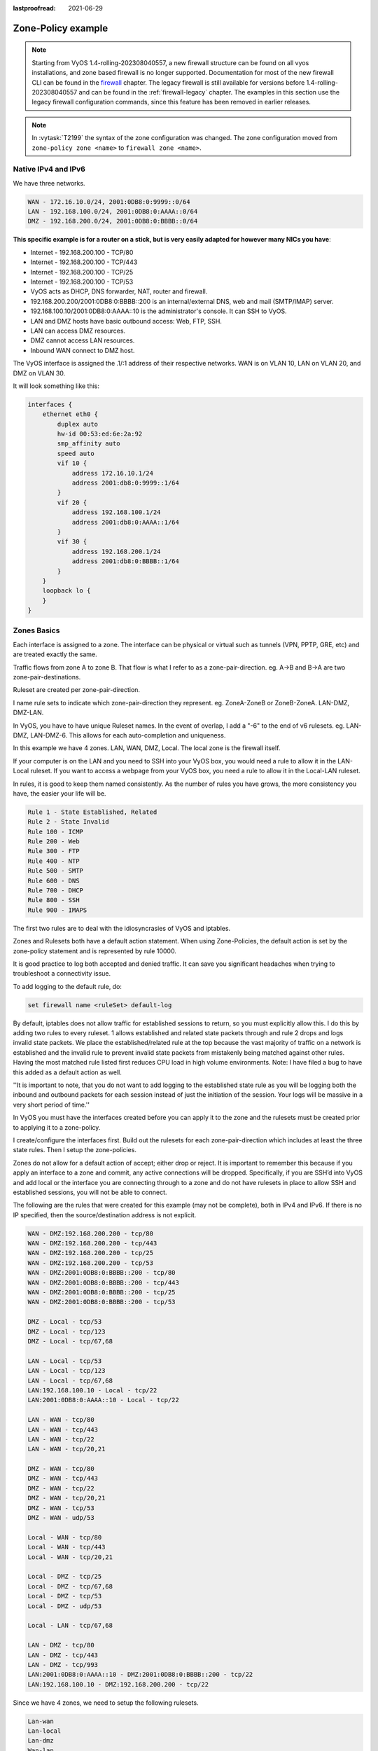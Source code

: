 :lastproofread: 2021-06-29

.. _examples-zone-policy:

Zone-Policy example
-------------------

.. note:: Starting from VyOS 1.4-rolling-202308040557, a new firewall
   structure can be found on all vyos installations, and zone based firewall is
   no longer supported. Documentation for most of the new firewall CLI can be
   found in the `firewall
   <https://docs.vyos.io/en/latest/configuration/firewall/general.html>`_
   chapter. The legacy firewall is still available for versions before
   1.4-rolling-202308040557 and can be found in the :ref:`firewall-legacy`
   chapter. The examples in this section use the legacy firewall configuration
   commands, since this feature has been removed in earlier releases.

.. note:: In :vytask:`T2199` the syntax of the zone configuration was changed.
   The zone configuration moved from ``zone-policy zone <name>`` to ``firewall
   zone <name>``.

Native IPv4 and IPv6
^^^^^^^^^^^^^^^^^^^^

We have three networks.

.. code-block:: none

  WAN - 172.16.10.0/24, 2001:0DB8:0:9999::0/64
  LAN - 192.168.100.0/24, 2001:0DB8:0:AAAA::0/64
  DMZ - 192.168.200.0/24, 2001:0DB8:0:BBBB::0/64


**This specific example is for a router on a stick, but is very easily
adapted for however many NICs you have**:


* Internet - 192.168.200.100 - TCP/80
* Internet - 192.168.200.100 - TCP/443
* Internet - 192.168.200.100 - TCP/25
* Internet - 192.168.200.100 - TCP/53
* VyOS acts as DHCP, DNS forwarder, NAT, router and firewall.
* 192.168.200.200/2001:0DB8:0:BBBB::200 is an internal/external DNS, web
  and mail (SMTP/IMAP) server.
* 192.168.100.10/2001:0DB8:0:AAAA::10 is the administrator's console. It
  can SSH to VyOS.
* LAN and DMZ hosts have basic outbound access: Web, FTP, SSH.
* LAN can access DMZ resources.
* DMZ cannot access LAN resources.
* Inbound WAN connect to DMZ host.

.. image:: /_static/images/zone-policy-diagram.png
   :width: 80%
   :align: center
   :alt: Network Topology Diagram

The VyOS interface is assigned the .1/:1 address of their respective
networks. WAN is on VLAN 10, LAN on VLAN 20, and DMZ on VLAN 30.

It will look something like this:

.. code-block:: none

  interfaces {
      ethernet eth0 {
          duplex auto
          hw-id 00:53:ed:6e:2a:92
          smp_affinity auto
          speed auto
          vif 10 {
              address 172.16.10.1/24
              address 2001:db8:0:9999::1/64
          }
          vif 20 {
              address 192.168.100.1/24
              address 2001:db8:0:AAAA::1/64
          }
          vif 30 {
              address 192.168.200.1/24
              address 2001:db8:0:BBBB::1/64
          }
      }
      loopback lo {
      }
  }


Zones Basics
^^^^^^^^^^^^

Each interface is assigned to a zone. The interface can be physical or
virtual such as tunnels (VPN, PPTP, GRE, etc) and are treated exactly
the same.

Traffic flows from zone A to zone B. That flow is what I refer to as a
zone-pair-direction. eg. A->B and B->A are two zone-pair-destinations.

Ruleset are created per zone-pair-direction.

I name rule sets to indicate which zone-pair-direction they represent.
eg. ZoneA-ZoneB or ZoneB-ZoneA. LAN-DMZ, DMZ-LAN.

In VyOS, you have to have unique Ruleset names. In the event of overlap,
I add a "-6" to the end of v6 rulesets. eg. LAN-DMZ, LAN-DMZ-6. This
allows for each auto-completion and uniqueness.

In this example we have 4 zones. LAN, WAN, DMZ, Local. The local zone is
the firewall itself.

If your computer is on the LAN and you need to SSH into your VyOS box,
you would need a rule to allow it in the LAN-Local ruleset. If you want
to access a webpage from your VyOS box, you need a rule to allow it in
the Local-LAN ruleset.

In rules, it is good to keep them named consistently. As the number of
rules you have grows, the more consistency you have, the easier your
life will be.

.. code-block:: none

  Rule 1 - State Established, Related
  Rule 2 - State Invalid
  Rule 100 - ICMP
  Rule 200 - Web
  Rule 300 - FTP
  Rule 400 - NTP
  Rule 500 - SMTP
  Rule 600 - DNS
  Rule 700 - DHCP
  Rule 800 - SSH
  Rule 900 - IMAPS

The first two rules are to deal with the idiosyncrasies of VyOS and
iptables.

Zones and Rulesets both have a default action statement. When using
Zone-Policies, the default action is set by the zone-policy statement
and is represented by rule 10000.

It is good practice to log both accepted and denied traffic. It can save
you significant headaches when trying to troubleshoot a connectivity
issue.

To add logging to the default rule, do:

.. code-block:: none

  set firewall name <ruleSet> default-log


By default, iptables does not allow traffic for established sessions to
return, so you must explicitly allow this. I do this by adding two rules
to every ruleset. 1 allows established and related state packets through
and rule 2 drops and logs invalid state packets. We place the
established/related rule at the top because the vast majority of traffic
on a network is established and the invalid rule to prevent invalid
state packets from mistakenly being matched against other rules. Having
the most matched rule listed first reduces CPU load in high volume
environments. Note: I have filed a bug to have this added as a default
action as well.

''It is important to note, that you do not want to add logging to the
established state rule as you will be logging both the inbound and
outbound packets for each session instead of just the initiation of the
session. Your logs will be massive in a very short period of time.''

In VyOS you must have the interfaces created before you can apply it to
the zone and the rulesets must be created prior to applying it to a
zone-policy.

I create/configure the interfaces first. Build out the rulesets for each
zone-pair-direction which includes at least the three state rules. Then
I setup the zone-policies.

Zones do not allow for a default action of accept; either drop or
reject. It is important to remember this because if you apply an
interface to a zone and commit, any active connections will be dropped.
Specifically, if you are SSH’d into VyOS and add local or the interface
you are connecting through to a zone and do not have rulesets in place
to allow SSH and established sessions, you will not be able to connect.

The following are the rules that were created for this example (may not
be complete), both in IPv4 and IPv6. If there is no IP specified, then
the source/destination address is not explicit.

.. code-block:: none

  WAN - DMZ:192.168.200.200 - tcp/80
  WAN - DMZ:192.168.200.200 - tcp/443
  WAN - DMZ:192.168.200.200 - tcp/25
  WAN - DMZ:192.168.200.200 - tcp/53
  WAN - DMZ:2001:0DB8:0:BBBB::200 - tcp/80
  WAN - DMZ:2001:0DB8:0:BBBB::200 - tcp/443
  WAN - DMZ:2001:0DB8:0:BBBB::200 - tcp/25
  WAN - DMZ:2001:0DB8:0:BBBB::200 - tcp/53

  DMZ - Local - tcp/53
  DMZ - Local - tcp/123
  DMZ - Local - tcp/67,68

  LAN - Local - tcp/53
  LAN - Local - tcp/123
  LAN - Local - tcp/67,68
  LAN:192.168.100.10 - Local - tcp/22
  LAN:2001:0DB8:0:AAAA::10 - Local - tcp/22

  LAN - WAN - tcp/80
  LAN - WAN - tcp/443
  LAN - WAN - tcp/22
  LAN - WAN - tcp/20,21

  DMZ - WAN - tcp/80
  DMZ - WAN - tcp/443
  DMZ - WAN - tcp/22
  DMZ - WAN - tcp/20,21
  DMZ - WAN - tcp/53
  DMZ - WAN - udp/53

  Local - WAN - tcp/80
  Local - WAN - tcp/443
  Local - WAN - tcp/20,21

  Local - DMZ - tcp/25
  Local - DMZ - tcp/67,68
  Local - DMZ - tcp/53
  Local - DMZ - udp/53

  Local - LAN - tcp/67,68

  LAN - DMZ - tcp/80
  LAN - DMZ - tcp/443
  LAN - DMZ - tcp/993
  LAN:2001:0DB8:0:AAAA::10 - DMZ:2001:0DB8:0:BBBB::200 - tcp/22
  LAN:192.168.100.10 - DMZ:192.168.200.200 - tcp/22

Since we have 4 zones, we need to setup the following rulesets.

.. code-block:: none

  Lan-wan
  Lan-local
  Lan-dmz
  Wan-lan
  Wan-local
  Wan-dmz
  Local-lan
  Local-wan
  Local-dmz
  Dmz-lan
  Dmz-wan
  Dmz-local

Even if the two zones will never communicate, it is a good idea to
create the zone-pair-direction rulesets and set default-log. This
will allow you to log attempts to access the networks. Without it, you
will never see the connection attempts.

This is an example of the three base rules.

.. code-block:: none

  name wan-lan {
    default-action drop
    default-log
    rule 1 {
      action accept
      state {
        established enable
        related enable
      }
    }
    rule 2 {
      action drop
      log enable
      state {
        invalid enable
      }
    }
  }


Here is an example of an IPv6 DMZ-WAN ruleset.

.. code-block:: none

  ipv6-name dmz-wan-6 {
    default-action drop
    default-log
    rule 1 {
      action accept
      state {
        established enable
        related enable
      }
    }
    rule 2 {
      action drop
      log enable
      state {
        invalid enable
    }
    rule 100 {
      action accept
      log enable
      protocol ipv6-icmp
    }
    rule 200 {
      action accept
      destination {
        port 80,443
      }
      log enable
      protocol tcp
    }
    rule 300 {
      action accept
      destination {
        port 20,21
      }
      log enable
      protocol tcp
    }
    rule 500 {
      action accept
      destination {
        port 25
      }
      log enable
      protocol tcp
      source {
        address 2001:db8:0:BBBB::200
      }
    }
    rule 600 {
      action accept
      destination {
        port 53
      }
      log enable
      protocol tcp_udp
      source {
        address 2001:db8:0:BBBB::200
      }
    }
    rule 800 {
      action accept
      destination {
      port 22
      }
      log enable
      protocol tcp
    }
  }

Once you have all of your rulesets built, then you need to create your
zone-policy.

Start by setting the interface and default action for each zone.

.. code-block:: none

  set firewall zone dmz default-action drop
  set firewall zone dmz interface eth0.30

In this case, we are setting the v6 ruleset that represents traffic
sourced from the LAN, destined for the DMZ. Because the zone-policy
firewall syntax is a little awkward, I keep it straight by thinking of
it backwards.

.. code-block:: none

  set firewall zone dmz from lan firewall ipv6-name lan-dmz-6

DMZ-LAN policy is LAN-DMZ. You can get a rhythm to it when you build out
a bunch at one time.

In the end, you will end up with something like this config. I took out
everything but the Firewall, Interfaces, and zone-policy sections. It is
long enough as is.


IPv6 Tunnel
^^^^^^^^^^^

If you are using a IPv6 tunnel from HE.net or someone else, the basis is
the same except you have two WAN interfaces. One for v4 and one for v6.

You would have 5 zones instead of just 4 and you would configure your v6
ruleset between your tunnel interface and your LAN/DMZ zones instead of
to the WAN.

LAN, WAN, DMZ, local and TUN (tunnel)

v6 pairs would be:

.. code-block:: none

  lan-tun
  lan-local
  lan-dmz
  tun-lan
  tun-local
  tun-dmz
  local-lan
  local-tun
  local-dmz
  dmz-lan
  dmz-tun
  dmz-local

Notice, none go to WAN since WAN wouldn't have a v6 address on it.

You would have to add a couple of rules on your wan-local ruleset to
allow protocol 41 in.

Something like:

.. code-block:: none

  rule 400 {
    action accept
    destination {
      address 172.16.10.1
    }
    log enable
    protocol 41
    source {
      address ip.of.tunnel.broker
    }
  }

